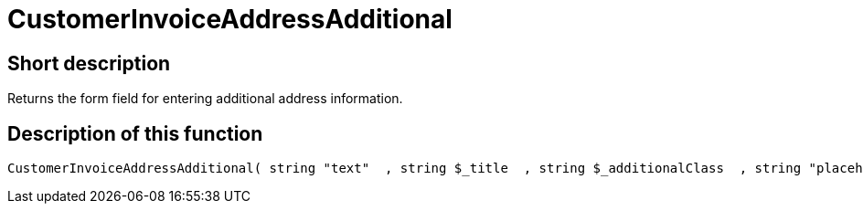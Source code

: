 = CustomerInvoiceAddressAdditional
:keywords: CustomerInvoiceAddressAdditional
:index: false

//  auto generated content Wed, 05 Jul 2017 23:36:50 +0200
== Short description

Returns the form field for entering additional address information.

== Description of this function

[source,plenty]
----

CustomerInvoiceAddressAdditional( string "text"  , string $_title  , string $_additionalClass  , string "placeholder"  )

----


